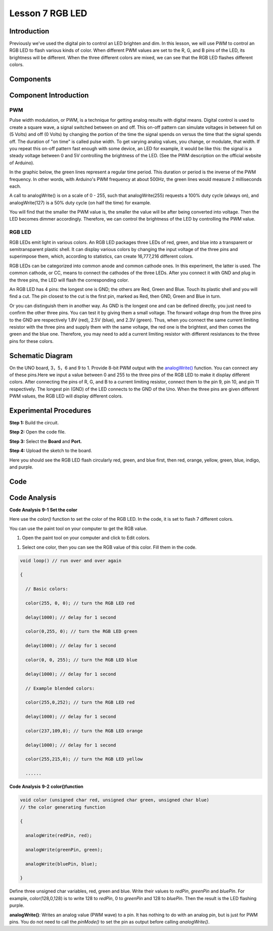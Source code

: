Lesson 7 RGB LED
=====================

Introduction
-------------------

Previously we've used the digital pin to control an LED brighten and
dim. In this lesson, we will use PWM to control an RGB LED to flash
various kinds of color. When different PWM values are set to the R, G,
and B pins of the LED, its brightness will be different. When the three
different colors are mixed, we can see that the RGB LED flashes
different colors.

Components
-----------------

.. image:: media_uno/uno09.png
    :align: center


Component Introduction
----------------------------------

PWM
^^^^^^^

Pulse width modulation, or PWM, is a technique for getting analog
results with digital means. Digital control is used to create a square
wave, a signal switched between on and off. This on-off pattern can
simulate voltages in between full on (5 Volts) and off (0 Volts) by
changing the portion of the time the signal spends on versus the time
that the signal spends off. The duration of "on time" is called pulse
width. To get varying analog values, you change, or modulate, that
width. If you repeat this on-off pattern fast enough with some device,
an LED for example, it would be like this: the signal is a steady
voltage between 0 and 5V controlling the brightness of the LED. (See the
PWM description on the official website of Arduino).

In the graphic below, the green lines represent a regular time period.
This duration or period is the inverse of the PWM frequency. In other
words, with Arduino's PWM frequency at about 500Hz, the green lines
would measure 2 milliseconds each.

.. image:: media_uno/image91.jpeg
   :align: center


A call to analogWrite() is on a scale of 0 - 255, such that
analogWrite(255) requests a 100% duty cycle (always on), and
analogWrite(127) is a 50% duty cycle (on half the time) for example.

You will find that the smaller the PWM value is, the smaller the value
will be after being converted into voltage. Then the LED becomes dimmer
accordingly. Therefore, we can control the brightness of the LED by
controlling the PWM value.


RGB LED
^^^^^^^^^^

RGB LEDs emit light in various colors. An RGB LED packages three LEDs of
red, green, and blue into a transparent or semitransparent plastic
shell. It can display various colors by changing the input voltage of
the three pins and superimpose them, which, according to statistics, can
create 16,777,216 different colors.

.. image:: media_uno/image92.jpeg
   :align: center
 

RGB LEDs can be categorized into common anode and common cathode ones.
In this experiment, the latter is used. The common cathode, or CC, means
to connect the cathodes of the three LEDs. After you connect it with GND
and plug in the three pins, the LED will flash the corresponding color.

.. image:: media_uno/uno10.png
   :align: center

An RGB LED has 4 pins: the longest one is GND; the others are Red, Green
and Blue. Touch its plastic shell and you will find a cut. The pin
closest to the cut is the first pin, marked as Red, then GND, Green and
Blue in turn.

.. image:: media_uno/image95.png
   :align: center


Or you can distinguish them in another way. As GND is the longest one
and can be defined directly, you just need to confirm the other three
pins. You can test it by giving them a small voltage. The forward
voltage drop from the three pins to the GND are respectively 1.8V (red),
2.5V (blue), and 2.3V (green). Thus, when you connect the same current
limiting resistor with the three pins and supply them with the same
voltage, the red one is the brightest, and then comes the green and the
blue one. Therefore, you may need to add a current limiting resistor
with different resistances to the three pins for these colors.


Schematic Diagram
------------------------

On the UNO board, 3，5，6 and 9 to 1. Provide 8-bit PWM output with
the `analogWrite() <https://www.arduino.cc/en/Reference/AnalogWrite>`__ function.
You can connect any of these pins.Here we input a value between 0 and
255 to the three pins of the RGB LED to make it display different
colors. After connecting the pins of R, G, and B to a current limiting
resistor, connect them to the pin 9, pin 10, and pin 11 respectively.
The longest pin (GND) of the LED connects to the GND of the Uno. When
the three pins are given different PWM values, the RGB LED will display
different colors.

.. image:: media_uno/image96.png
   :align: center


Experimental Procedures
------------------------------

**Step 1:** Build the circuit.

.. image:: media_uno/image97.png
   :align: center

**Step 2:** Open the code file.

**Step 3:** Select the **Board** and **Port.**

**Step 4:** Upload the sketch to the board.

Here you should see the RGB LED flash circularly red, green, and blue
first, then red, orange, yellow, green, blue, indigo, and purple.

.. image:: media_uno/image98.jpeg
   :align: center


Code
-------

.. raw:: html

   <iframe src=https://create.arduino.cc/editor/sunfounder01/5e26ed06-9ea8-42a8-9901-6d3c2f0efe9d/preview?embed style="height:510px;width:100%;margin:10px 0" frameborder=0></iframe>

Code Analysis
--------------------

**Code Analysis** **9-1** **Set the color**

Here use the *color()* function to set the color of the RGB LED. In the
code, it is set to flash 7 different colors.

You can use the paint tool on your computer to get the RGB value.

1) Open the paint tool on your computer and click to Edit colors.

.. image:: media_uno/image99.png
   :align: center


1) Select one color, then you can see the RGB value of this color. Fill
   them in the code.

.. image:: media_uno/image100.png
   :align: center

.. code-block:: arduino

    void loop() // run over and over again

    {

      // Basic colors:

      color(255, 0, 0); // turn the RGB LED red

      delay(1000); // delay for 1 second

      color(0,255, 0); // turn the RGB LED green

      delay(1000); // delay for 1 second

      color(0, 0, 255); // turn the RGB LED blue

      delay(1000); // delay for 1 second

      // Example blended colors:

      color(255,0,252); // turn the RGB LED red

      delay(1000); // delay for 1 second

      color(237,109,0); // turn the RGB LED orange

      delay(1000); // delay for 1 second

      color(255,215,0); // turn the RGB LED yellow

      ......


**Code Analysis** **9-2** **color()function**

.. code-block:: arduino

    void color (unsigned char red, unsigned char green, unsigned char blue)
    // the color generating function

    {

      analogWrite(redPin, red);

      analogWrite(greenPin, green);

      analogWrite(bluePin, blue);

    }

Define three unsigned char variables, red, green and blue. Write
their values to *redPin*, *greenPin* and *bluePin*. For example,
color(128,0,128) is to write 128 to *redPin*, 0 to *greenPin* and 128 to
*bluePin*. Then the result is the LED flashing purple.

**analogWrite()**: Writes an analog value (PWM wave) to a pin. It has
nothing to do with an analog pin, but is just for PWM pins. You do not
need to call the *pinMode()* to set the pin as output before calling
*analogWrite()*.